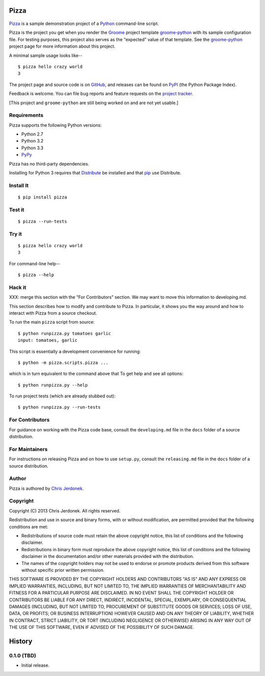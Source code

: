 .. This file is auto-generated by setup.py for PyPI using pandoc, so this
.. file should not be edited.  Edits should go into the files from which
.. this file is constructed.
..
.. This file contains the long_description argument to setup.py's setup().
.. It should be checked into source control and be part of the source
.. distribution so that setup() can be passed the long_description argument
.. by end-users even without pandoc (e.g. non-maintainers, etc).


Pizza
=====

.. figure:: http://cjerdonek.github.com/groome/images/python-pizza.jpeg
   :alt: python eating pizza

|Build Status|

`Pizza <https://github.com/cjerdonek/groome-python-expected>`__ is a
sample demonstration project of a `Python <http://www.python.org>`__
command-line script.

Pizza is the project you get when you render the
`Groome <http://cjerdonek.github.com/groome>`__ project template
`groome-python <https://github.com/cjerdonek/groome-python>`__ with its
sample configuration file. For testing purposes, this project also
serves as the "expected" value of that template. See the
`groome-python <https://github.com/cjerdonek/groome-python>`__ project
page for more information about this project.

A minimal sample usage looks like--

::

    $ pizza hello crazy world
    3

The project page and source code is on
`GitHub <https://github.com/cjerdonek/groome-python-expected>`__, and
releases can be found on `PyPI <http://pypi.python.org/pypi/Pizza>`__
(the Python Package Index).

Feedback is welcome. You can file bug reports and feature requests on
the `project
tracker <https://github.com/cjerdonek/groome-python-expected/issues>`__.

[This project and ``groome-python`` are still being worked on and are
not yet usable.]

Requirements
------------

Pizza supports the following Python versions:

-  Python 2.7
-  Python 3.2
-  Python 3.3
-  `PyPy <http://pypy.org/>`__

Pizza has no third-party dependencies.

Installing for Python 3 requires that
`Distribute <http://packages.python.org/distribute/>`__ be installed and
that `pip <http://www.pip-installer.org/>`__ use Distribute.

Install It
----------

::

    $ pip install pizza

Test it
-------

::

    $ pizza --run-tests

Try it
------

::

    $ pizza hello crazy world
    3

For command-line help--

::

    $ pizza --help

Hack it
-------

XXX: merge this section with the "For Contributors" section.
We may want to move this information to developing.md.

This section describes how to modify and contribute to Pizza. In
particular, it shows you the way around and how to interact with Pizza
from a source checkout.

To run the main ``pizza`` script from source:

::

    $ python runpizza.py tomatoes garlic
    input: tomatoes, garlic

This script is essentially a development convenience for running:

::

    $ python -m pizza.scripts.pizza ...

which is in turn equivalent to the command above that To get help and
see all options:

::

    $ python runpizza.py --help

To run project tests (which are already stubbed out):

::

    $ python runpizza.py --run-tests

For Contributors
----------------

For guidance on working with the Pizza code base, consult the
``developing.md`` file in the ``docs`` folder of a source distribution.

For Maintainers
---------------

For instructions on releasing Pizza and on how to use ``setup.py``,
consult the ``releasing.md`` file in the ``docs`` folder of a source
distribution.

Author
------

Pizza is authored by `Chris Jerdonek <https://github.com/cjerdonek>`__.

Copyright
---------

Copyright (C) 2013 Chris Jerdonek. All rights reserved.

Redistribution and use in source and binary forms, with or without
modification, are permitted provided that the following conditions are
met:

-  Redistributions of source code must retain the above copyright
   notice, this list of conditions and the following disclaimer.
-  Redistributions in binary form must reproduce the above copyright
   notice, this list of conditions and the following disclaimer in the
   documentation and/or other materials provided with the distribution.
-  The names of the copyright holders may not be used to endorse or
   promote products derived from this software without specific prior
   written permission.

THIS SOFTWARE IS PROVIDED BY THE COPYRIGHT HOLDERS AND CONTRIBUTORS "AS
IS" AND ANY EXPRESS OR IMPLIED WARRANTIES, INCLUDING, BUT NOT LIMITED
TO, THE IMPLIED WARRANTIES OF MERCHANTABILITY AND FITNESS FOR A
PARTICULAR PURPOSE ARE DISCLAIMED. IN NO EVENT SHALL THE COPYRIGHT
HOLDER OR CONTRIBUTORS BE LIABLE FOR ANY DIRECT, INDIRECT, INCIDENTAL,
SPECIAL, EXEMPLARY, OR CONSEQUENTIAL DAMAGES (INCLUDING, BUT NOT LIMITED
TO, PROCUREMENT OF SUBSTITUTE GOODS OR SERVICES; LOSS OF USE, DATA, OR
PROFITS; OR BUSINESS INTERRUPTION) HOWEVER CAUSED AND ON ANY THEORY OF
LIABILITY, WHETHER IN CONTRACT, STRICT LIABILITY, OR TORT (INCLUDING
NEGLIGENCE OR OTHERWISE) ARISING IN ANY WAY OUT OF THE USE OF THIS
SOFTWARE, EVEN IF ADVISED OF THE POSSIBILITY OF SUCH DAMAGE.

History
=======

0.1.0 (TBD)
-----------

-  Initial release.

.. |Build Status| image:: https://travis-ci.org/cjerdonek/groome-python-expected.png
   :target: https://travis-ci.org/cjerdonek/groome-python-expected
